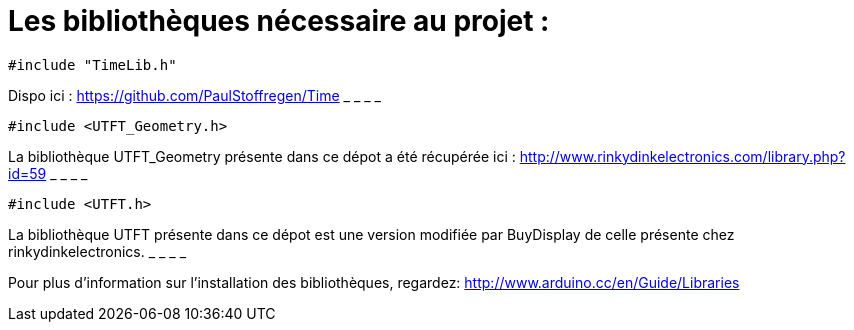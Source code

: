 = Les bibliothèques nécessaire au projet :

[source,C++]
----
#include "TimeLib.h"
----
Dispo ici : https://github.com/PaulStoffregen/Time
_ _ _ _

[source,C++]
----
#include <UTFT_Geometry.h>
----
La bibliothèque UTFT_Geometry présente dans ce dépot a été récupérée ici : http://www.rinkydinkelectronics.com/library.php?id=59[http://www.rinkydinkelectronics.com/library.php?id=59]
_ _ _ _

[source,C++]
----
#include <UTFT.h>
----
La bibliothèque UTFT présente dans ce dépot est une version modifiée par BuyDisplay de celle présente chez rinkydinkelectronics.
_ _ _ _


Pour plus d'information sur l'installation des bibliothèques, regardez: http://www.arduino.cc/en/Guide/Libraries
